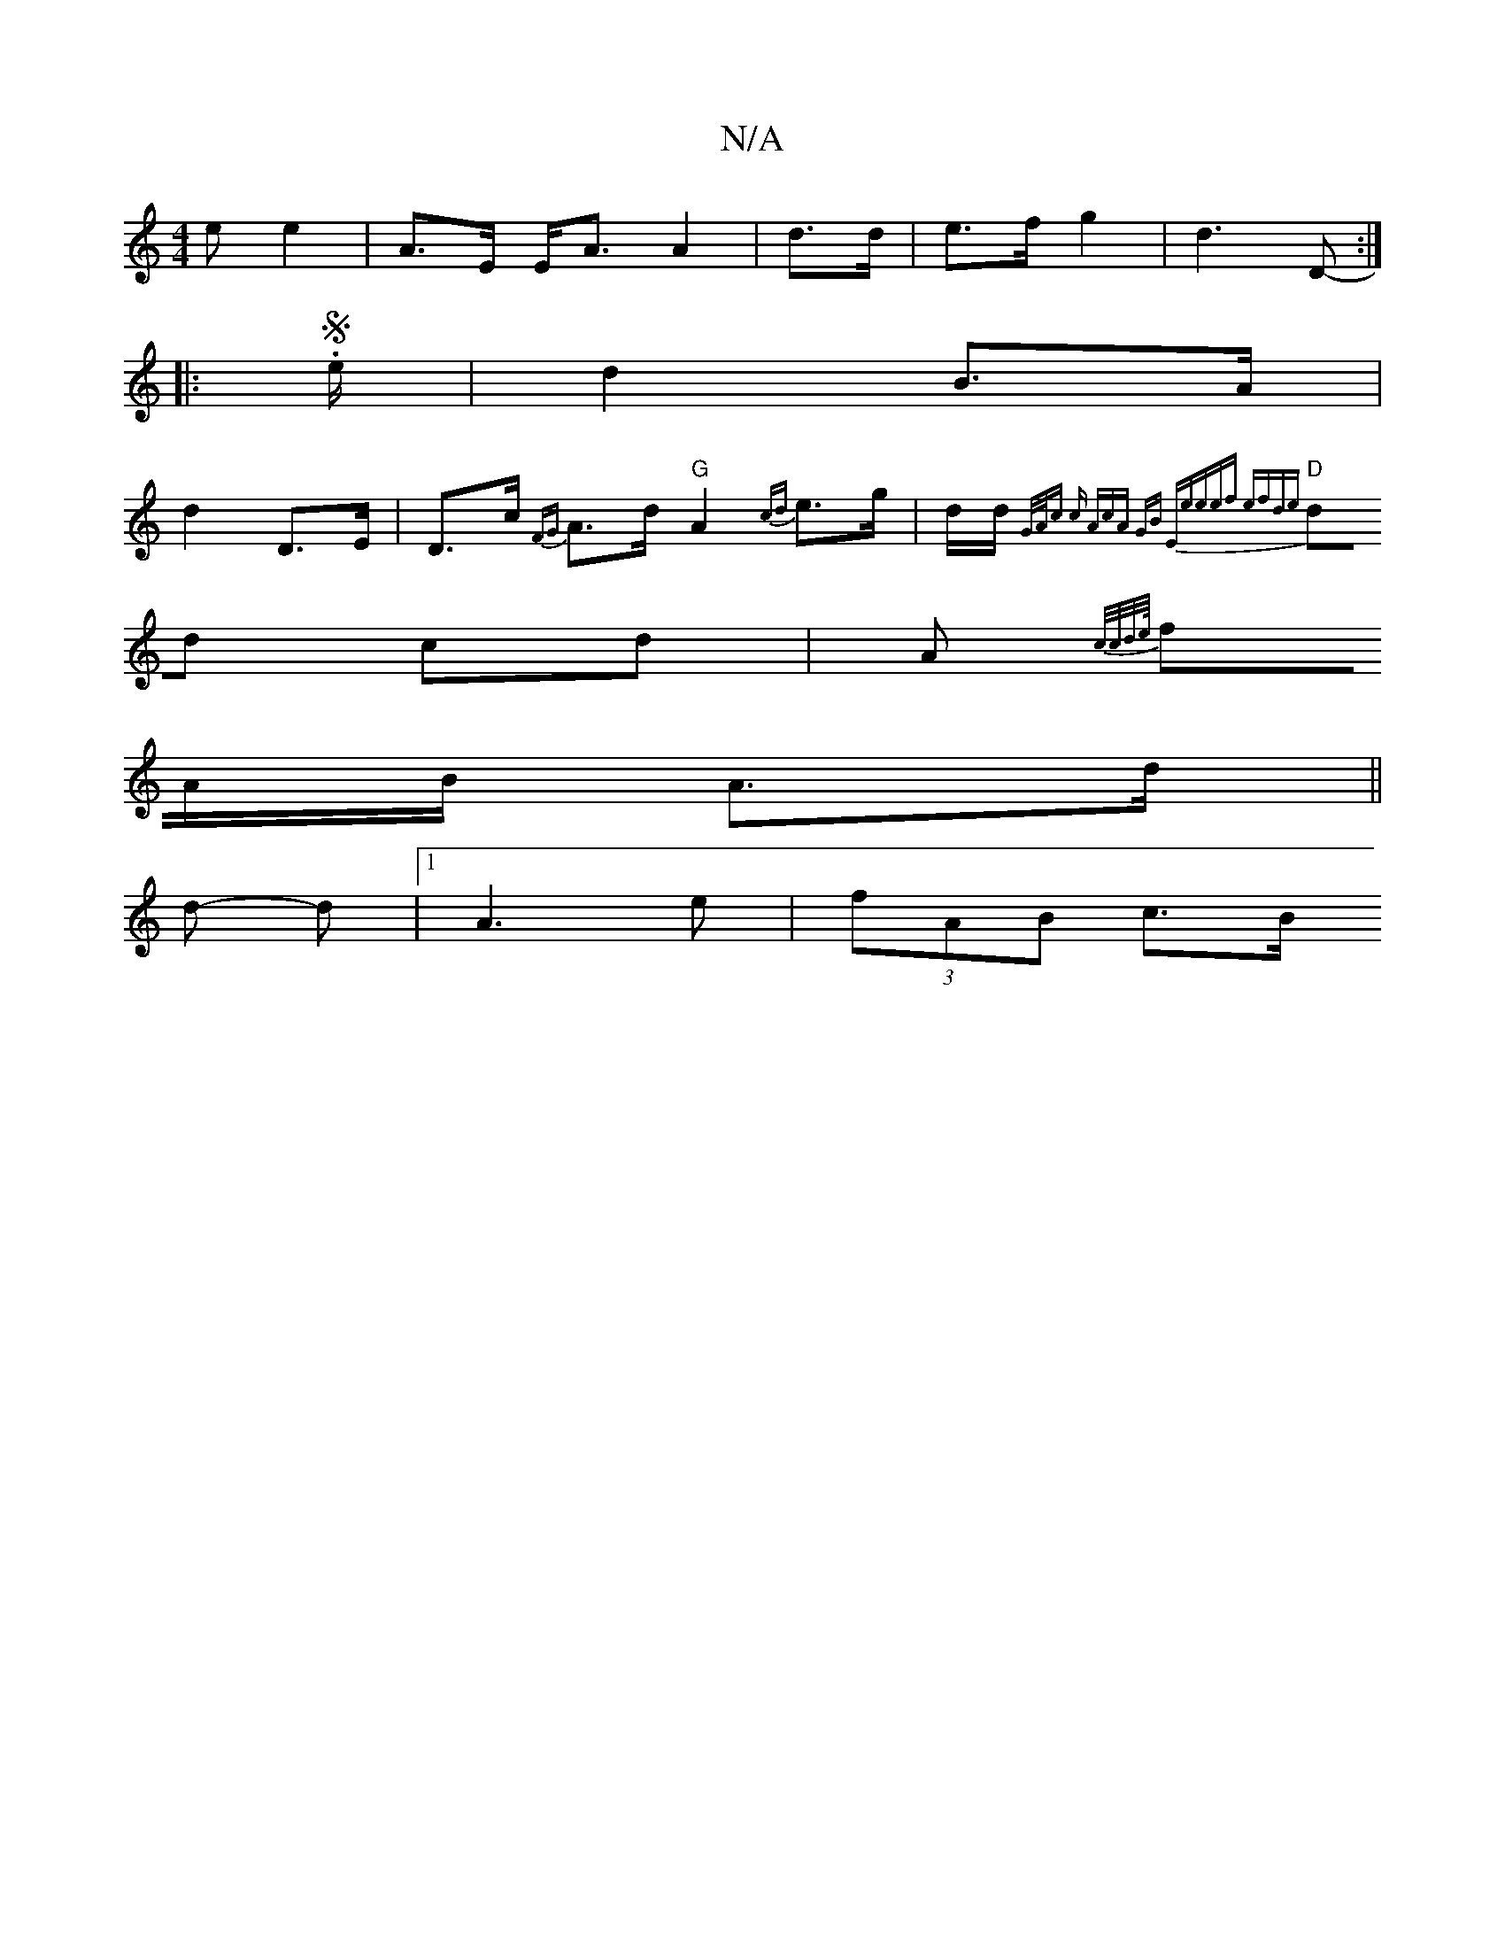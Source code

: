 X:1
T:N/A
M:4/4
R:N/A
K:Cmajor
e e2 | A>E E<A A2 | d>d|e>f g2 | d3 D- :|
|: .S e/ | d2 B>A |
d2 D>E | D>c {FG}A>d "G" A2 {cd}e>g | d/d/{G/A/c c "Am"cA GB | "Em"eeef efde |
"D"dd cd | A{ c/c/d/>e/ 
fA/B/ A>d||
d -d |1 A3e |(3fAB c>B